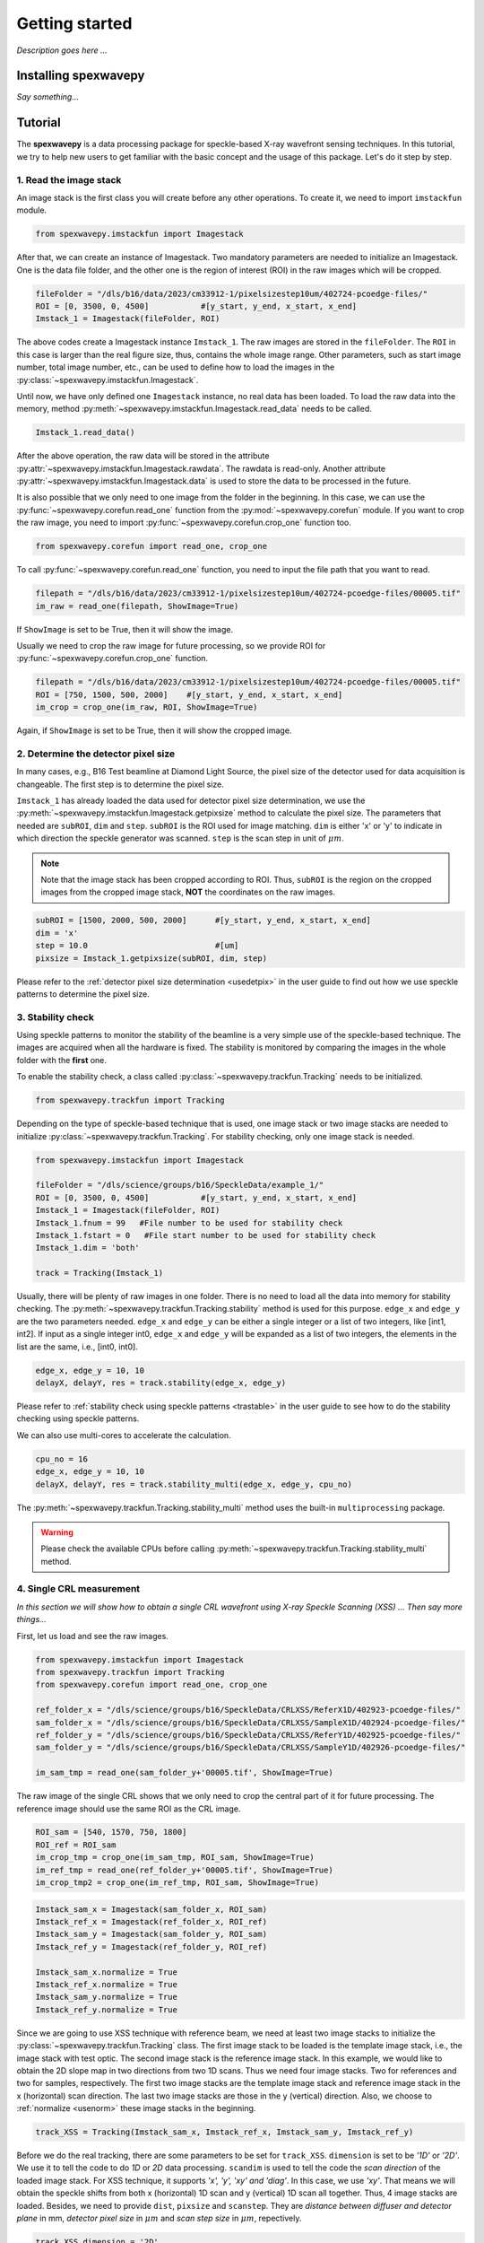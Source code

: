 ===============
Getting started
===============
*Description goes here ...*

.. _install:

Installing spexwavepy
=====================
*Say something...*

.. _tutorial:

Tutorial
========
The **spexwavepy** is a data processing package for speckle-based X-ray wavefront sensing techniques. 
In this tutorial, we try to help new users to get familiar with the basic concept and the usage of this package.
Let's do it step by step.

.. _tuimstack:

1. Read the image stack
-----------------------
An image stack is the first class you will create before any other operations. 
To create it, we need to import ``imstackfun`` module.

.. code-block:: Python

   from spexwavepy.imstackfun import Imagestack

After that, we can create an instance of Imagestack. 
Two mandatory parameters are needed to initialize an Imagestack. 
One is the data file folder, and the other one is the region of interest (ROI) in the raw images which will be cropped.  

.. code-block:: Python

   fileFolder = "/dls/b16/data/2023/cm33912-1/pixelsizestep10um/402724-pcoedge-files/"
   ROI = [0, 3500, 0, 4500]           #[y_start, y_end, x_start, x_end]
   Imstack_1 = Imagestack(fileFolder, ROI)

The above codes create a Imagestack instance ``Imstack_1``. 
The raw images are stored in the ``fileFolder``. 
The ``ROI`` in this case is larger than the real figure size,
thus, contains the whole image range.
Other parameters, such as start image number, total image number, etc., 
can be used to define how to load the images in the :py:class:`~spexwavepy.imstackfun.Imagestack`.

Until now, we have only defined one ``Imagestack`` instance, no real data has been loaded.
To load the raw data into the memory, method :py:meth:`~spexwavepy.imstackfun.Imagestack.read_data`
needs to be called.

.. code-block:: Python

   Imstack_1.read_data()

After the above operation, the raw data will be stored in the attribute 
:py:attr:`~spexwavepy.imstackfun.Imagestack.rawdata`.
The rawdata is read-only. Another attribute 
:py:attr:`~spexwavepy.imstackfun.Imagestack.data` 
is used to store the data to be processed in the future.

It is also possible that we only need to one image from the folder in the beginning.
In this case, we can use the :py:func:`~spexwavepy.corefun.read_one` function from 
the :py:mod:`~spexwavepy.corefun` module. If you want to crop the raw image, 
you need to import :py:func:`~spexwavepy.corefun.crop_one` function too.

.. code-block:: Python

   from spexwavepy.corefun import read_one, crop_one

To call :py:func:`~spexwavepy.corefun.read_one` function, 
you need to input the file path that you want to read.

.. code-block:: Python

   filepath = "/dls/b16/data/2023/cm33912-1/pixelsizestep10um/402724-pcoedge-files/00005.tif"
   im_raw = read_one(filepath, ShowImage=True)

If ``ShowImage`` is set to be True, then it will show the image.

.. image:: _static/readone.png
   :width: 80%

Usually we need to crop the raw image for future processing, so we provide ROI for 
:py:func:`~spexwavepy.corefun.crop_one` function.

.. code-block:: Python

   filepath = "/dls/b16/data/2023/cm33912-1/pixelsizestep10um/402724-pcoedge-files/00005.tif"
   ROI = [750, 1500, 500, 2000]    #[y_start, y_end, x_start, x_end]
   im_crop = crop_one(im_raw, ROI, ShowImage=True)

Again, if ``ShowImage`` is set to be True, then it will show the cropped image.

.. image:: _static/cropone.png
   :width: 80%

.. _tudetpix:

2. Determine the detector pixel size
------------------------------------
In many cases, e.g., B16 Test beamline at Diamond Light Source, 
the pixel size of the detector used for data acquisition is changeable. 
The first step is to determine the pixel size.

``Imstack_1`` has already loaded the data used for detector pixel size determination,
we use the :py:meth:`~spexwavepy.imstackfun.Imagestack.getpixsize` method to calculate the pixel size.
The parameters that needed are ``subROI``, ``dim`` and ``step``.
``subROI`` is the ROI used for image matching. 
``dim`` is either 'x' or 'y' to indicate in which direction the speckle generator was scanned.
``step`` is the scan step in unit of :math:`\mu m`.

.. note::
   Note that the image stack has been cropped according to ROI. 
   Thus, ``subROI`` is the region on the cropped images from the cropped image stack,
   **NOT** the coordinates on the raw images.  

.. code-block:: Python

   subROI = [1500, 2000, 500, 2000]      #[y_start, y_end, x_start, x_end]
   dim = 'x'
   step = 10.0                           #[um]
   pixsize = Imstack_1.getpixsize(subROI, dim, step)

Please refer to the :ref:`detector pixel size determination <usedetpix>` in the user guide to 
find out how we use speckle patterns to determine the pixel size.

.. _tustable:

3. Stability check
------------------
Using speckle patterns to monitor the stability of the beamline is 
a very simple use of the speckle-based technique. 
The images are acquired when all the hardware is fixed. 
The stability is monitored by comparing the images in the whole folder with the **first** one.

To enable the stability check, 
a class called :py:class:`~spexwavepy.trackfun.Tracking` needs to be initialized.

.. code-block:: Python 

   from spexwavepy.trackfun import Tracking 

Depending on the type of speckle-based technique that is used, 
one image stack or two image stacks are needed to initialize :py:class:`~spexwavepy.trackfun.Tracking`.
For stability checking, only one image stack is needed. 

.. code-block:: Python 

   from spexwavepy.imstackfun import Imagestack

   fileFolder = "/dls/science/groups/b16/SpeckleData/example_1/"
   ROI = [0, 3500, 0, 4500]           #[y_start, y_end, x_start, x_end]
   Imstack_1 = Imagestack(fileFolder, ROI)
   Imstack_1.fnum = 99   #File number to be used for stability check
   Imstack_1.fstart = 0   #File start number to be used for stability check
   Imstack_1.dim = 'both'

   track = Tracking(Imstack_1)

Usually, there will be plenty of raw images in one folder. 
There is no need to load all the data into memory for stability checking. 
The :py:meth:`~spexwavepy.trackfun.Tracking.stability` method is used for this purpose.
``edge_x`` and ``edge_y`` are the two parameters needed.
``edge_x`` and ``edge_y`` can be either a single integer or a list of two integers, 
like [int1, int2]. If input as a single integer int0, 
``edge_x`` and ``edge_y`` will be expanded as a list of two integers, 
the elements in the list are the same, i.e., [int0, int0]. 

.. code-block:: Python 
   
   edge_x, edge_y = 10, 10
   delayX, delayY, res = track.stability(edge_x, edge_y)

Please refer to :ref:`stability check using speckle patterns <trastable>` in the user guide
to see how to do the stability checking using speckle patterns. 

.. image:: _static/stableres.png
   :width: 80%

We can also use multi-cores to accelerate the calculation.

.. code-block:: Python 
   
   cpu_no = 16
   edge_x, edge_y = 10, 10
   delayX, delayY, res = track.stability_multi(edge_x, edge_y, cpu_no)

The :py:meth:`~spexwavepy.trackfun.Tracking.stability_multi` method uses the 
built-in ``multiprocessing`` package.

.. warning::
   Please check the available CPUs before calling :py:meth:`~spexwavepy.trackfun.Tracking.stability_multi` method. 

.. _tuCRL:

4. Single CRL measurement
-------------------------
*In this section we will show how to obtain a single CRL wavefront using X-ray Speckle Scanning (XSS) ... Then say more things...*

First, let us load and see the raw images.

.. code-block:: Python

   from spexwavepy.imstackfun import Imagestack
   from spexwavepy.trackfun import Tracking 
   from spexwavepy.corefun import read_one, crop_one

   ref_folder_x = "/dls/science/groups/b16/SpeckleData/CRLXSS/ReferX1D/402923-pcoedge-files/"
   sam_folder_x = "/dls/science/groups/b16/SpeckleData/CRLXSS/SampleX1D/402924-pcoedge-files/"
   ref_folder_y = "/dls/science/groups/b16/SpeckleData/CRLXSS/ReferY1D/402925-pcoedge-files/"
   sam_folder_y = "/dls/science/groups/b16/SpeckleData/CRLXSS/SampleY1D/402926-pcoedge-files/"

   im_sam_tmp = read_one(sam_folder_y+'00005.tif', ShowImage=True)

.. image:: _static/crlraw.png
   :width: 80%

The raw image of the single CRL shows that we only need to crop the central part of it 
for future processing. 
The reference image should use the same ROI as the CRL image.

.. code-block:: Python

   ROI_sam = [540, 1570, 750, 1800]
   ROI_ref = ROI_sam
   im_crop_tmp = crop_one(im_sam_tmp, ROI_sam, ShowImage=True)
   im_ref_tmp = read_one(ref_folder_y+'00005.tif', ShowImage=True)
   im_crop_tmp2 = crop_one(im_ref_tmp, ROI_sam, ShowImage=True)
 

.. image:: _static/crlcrop.png
   :width: 90%

.. code-block:: Python

   Imstack_sam_x = Imagestack(sam_folder_x, ROI_sam)
   Imstack_ref_x = Imagestack(ref_folder_x, ROI_ref)
   Imstack_sam_y = Imagestack(sam_folder_y, ROI_sam)
   Imstack_ref_y = Imagestack(ref_folder_y, ROI_ref)

   Imstack_sam_x.normalize = True
   Imstack_ref_x.normalize = True
   Imstack_sam_y.normalize = True
   Imstack_ref_y.normalize = True

Since we are going to use XSS technique with reference beam, 
we need at least two image stacks to initialize the :py:class:`~spexwavepy.trackfun.Tracking` class.
The first image stack to be loaded is the template image stack, i.e., the image stack with test optic.
The second image stack is the reference image stack.
In this example, we would like to obtain the 2D slope map in two directions from two
1D scans. Thus we need four image stacks. Two for references and two for samples, respectively. 
The first two image stacks are the template image stack and reference image stack 
in the x (horizontal) scan direction. The last two image stacks are those in the
y (vertical) direction. Also, we choose to :ref:`normalize <usenorm>` these image stacks in the beginning.

.. code-block:: Python

   track_XSS = Tracking(Imstack_sam_x, Imstack_ref_x, Imstack_sam_y, Imstack_ref_y)

Before we do the real tracking, there are some parameters to be set for ``track_XSS``. 
``dimension`` is set to be `'1D'` or `'2D'`. 
We use it to tell the code to do `1D` or `2D` data processing. ``scandim`` is used to tell
the code the `scan direction` of the loaded image stack. For XSS technique, it supports
`'x', 'y', 'xy' and 'diag'`. In this case, we use `'xy'`. That means we will obtain the
speckle shifts from both x (horizontal) 1D scan and y (vertical) 1D scan all together.
Thus, 4 image stacks are loaded. Besides, we need to provide
``dist``, ``pixsize`` and ``scanstep``. They are `distance between diffuser and detector plane` in 
mm, `detector pixel size` in :math:`\mu m` and `scan step size` in :math:`\mu m`, repectively.


.. code-block:: Python

   track_XSS.dimension = '2D'
   track_XSS.scandim = 'xy'
   track_XSS.dist = 623.    #[mm]
   track_XSS.pixsize = 1.03    #[um]
   track_XSS.scanstep = 1.0    #[um]


There are several compulsory input for 
:py:func:`~spexwavepy.trackfun.Tracking.XSS_withrefer` function before we call it. 
``edge_x``, ``edge_y`` and ``edge_z`` define the edges of the raw images in the image stack to be
cut in order to be trackable. ``width`` is the window width used for 1D tracking, 
``pad_xy`` determines how large the extra area needed for the reference image. 
See :ref:`User guide <traXSS>` for detailed description.

.. code-block:: Python

   edge_x = 20
   edge_y = 20
   edge_z = 8
   width = 30
   pad_xy = 20

Then we call :py:func:`~spexwavepy.trackfun.Tracking.XSS_withrefer` function. 
In the beginning, we can set the ``display`` to be ``True`` to have a check
of the settings of all the parameters.

.. code-block:: Python

   track_XSS.XSS_withrefer(edge_x, edge_y, edge_z, width, pad_xy, display=True)

.. note::
   
   Double click the mouse will terminate the display.

If every parameter is set appropriately, the following window will appear. 
The top-left is the template image, the top-right is the reference image,
the bottom-left is the tracking coefficient matrix, the bottom-right is the central cut 
of the matrix.

.. image:: _static/XSSdisplay.png
   :width: 80%

Switch off ``display`` if we want to do the real calculation.

.. code-block:: Python

   track_XSS.XSS_withrefer(edge_x, edge_y, edge_z, width, pad_xy, display=False)

If you have multicores, you can also use the multi-core version of this function,
:py:func:`~spexwavepy.trackfun.Tracking.XSS_withrefer_multi`. The only additional
parameter is ``cpu_no``.

.. code-block:: Python

   track_XSS.XSS_withrefer_multi(edge_x, edge_y, edge_z, width, pad_xy, cpu_no=16)

After calling the :py:func:`~spexwavepy.trackfun.Tracking.XSS_withrefer` or 
:py:func:`~spexwavepy.trackfun.Tracking.XSS_withrefer_multi` function,
the 2D shift map in both x and y direction are stored in the ``delayX`` and 
``delayY`` attribute. Likewise, the 2D slope map are stored in the 
``sloX`` and ``sloY`` attribute.

.. code-block:: Python

   plt.imshow(track_XSS.delayX, cmap='jet')
   plt.xlabel('x [pixel]')
   plt.ylabel('y [pixel]')
   plt.colorbar()
   plt.title('Shift in x direction')

   plt.figure()
   plt.imshow(track_XSS.delayY, cmap='jet')
   plt.xlabel('x [pixel]')
   plt.ylabel('y [pixel]')
   plt.colorbar()
   plt.title('Shift in y direction')

   plt.figure()
   plt.imshow(track_XSS.sloX, cmap='jet')
   plt.xlabel('x [pixel]')
   plt.ylabel('y [pixel]')
   plt.colorbar(label=r'$\mu$rad')
   plt.title('Slope in x direction')

   plt.figure()
   plt.imshow(track_XSS.sloY, cmap='jet')
   plt.xlabel('x [pixel]')
   plt.ylabel('y [pixel]')
   plt.colorbar(label=r'$\mu$rad')
   plt.title('Slope in y direction')

.. image:: _static/XSS_delayandslope.png
   :width: 90%

We know that the tested single CRL has a surface of paraboloid of revolution.
Thus, its 2D slope map will be a tilted plane. Let's calculate the slope of this plane.
We extract the central horizontal line from the slope map in horizontal direction.

.. code-block:: Python

   plt.figure()
   plt.plot(track_XSS.sloX[500, :], label='Raw data')

The curve of slope in the central part can be fitted with a straight line, 
if we cut the edge of this curve.

.. code-block:: Python

   sloX_cen = track_XSS.sloX[500, :]
   sloX_cen_fit = sloX_cen[200:800]
   sloX_coord = np.arange(200, 800, 1)
   fit_para_X = np.polyfit(sloX_coord, sloX_cen_fit, deg=1)

We plot the fitted line and the raw curve together.

.. code-block:: Python

   plt.plot(np.arange(200, 800, 1), track_XSS.sloX[500, 200:800], label='Partial data')
   x_plot = np.arange(1, len(track_XSS.sloX[500, :])+1, 1)
   plt.plot(x_plot, fit_para_X[0]*x_plot+fit_para_X[1], label='Fitted line')
   plt.legend()
   plt.xlabel('Pixel')
   plt.ylabel('Slope ['+'$\mu rad$'+']')
   plt.title('X slope')

.. image:: _static/XSS_fitx.png
   :width: 80%

Likewise, we do the same thing on y direction.

.. code-block:: Python

   sloY_cen = track_XSS.sloY[:, 450]
   sloY_cen_fit = sloY_cen[200:780]
   sloY_coord = np.arange(200, 780, 1)
   fit_para_Y = np.polyfit(sloY_coord, sloY_cen_fit, deg=1)

   plt.figure()
   plt.plot(track_XSS.sloY[:, 450], label='Raw data')
   plt.plot(np.arange(200, 780, 1), track_XSS.sloY[200:780, 450], label='Partial data')
   y_plot = np.arange(1, len(track_XSS.sloY[:, 450])+1, 1)
   plt.plot(y_plot, fit_para_Y[0]*y_plot+fit_para_Y[1], label='Fitted line')
   plt.legend()
   plt.xlabel('Pixel')
   plt.ylabel('Slope ['+'$\mu rad$'+']')
   plt.title('Y slope')

.. image:: _static/XSS_fity.png
   :width: 80%

Let's check the fitting parameter in both directions. 

.. code-block:: Python

   print("Fiiting parameters in x direction:", fit_para_X)
   print("Fiiting parameters in y direction:", fit_para_Y)
 
.. parsed-literal::
   Fitting parameters in x direction: [ 0.01470974 -6.86428282]
   Fitting parameters in y direction: [ 0.01475435 -7.04149456]

We can see the slope of the two fitted straight lines are very close.
The slope for the ideal single 2D CRL in both directions is a tilted plane.
We use the fitting parameters to generated this plane.

.. code-block:: Python

   y_dim_tmp, _ = track_XSS.sloX.shape
   planeXcoord = np.arange(1, len(sloX_cen)+1, 1)
   planeX = planeXcoord * fit_para_X[0] + fit_para_X[1]
   planeX = np.array([list(planeX)] * y_dim_tmp)

   _, x_dim_tmp = track_XSS.sloY.shape
   planeYcoord = np.arange(1, len(sloY_cen)+1, 1)
   planeY = planeYcoord * fit_para_Y[0] + fit_para_Y[1]
   planeY = np.rot90(np.array([list(planeY)] * x_dim_tmp), k=-1)

To estimate the slope error, we subtract the fitted plane.

.. code-block:: Python

   sloErr_x = track_XSS.sloX - planeX
   sloErr_y = track_XSS.sloY - planeY

After that, we plot the 2D map of the slope error.

.. code-block:: Python

   plt.figure()
   y_dim_tmp, x_dim_tmp = track_XSS.sloX.shape
   plt.imshow(sloErr_x, cmap='jet', vmin=-0.5, vmax=0.5, extent=[0, x_dim_tmp*track_XSS.pixsize, y_dim_tmp*track_XSS.pixsize, 0])
   plt.colorbar(label=r'$\mu rad$')
   plt.xlabel(r'$\mu m$')
   plt.ylabel(r'$\mu m$')
   plt.title('Slope error in X direction')

   plt.figure()
   y_dim_tmp, x_dim_tmp = track_XSS.sloY.shape
   plt.imshow(sloErr_y, cmap='jet', vmin=-0.5, vmax=0.5, extent=[0, x_dim_tmp*track_XSS.pixsize, y_dim_tmp*track_XSS.pixsize, 0])
   plt.colorbar(label=r'$\mu rad$')
   plt.xlabel(r'$\mu m$')
   plt.ylabel(r'$\mu m$')
   plt.title('Slope error in Y direction')

.. image:: _static/XSSsloerr.png
   :width: 90%

Next, we can do 2D integration to obtain the surface of the wavefront.

.. code-block:: Python

   surface = Integration2D_SCS(track_XSS.sloX, track_XSS.sloY) 

For the 2D integration, please see the :ref:`User guide <use2Dint>` for details.
The x and y coordinate in the 2D integrations are in the unit of :math:`\mu m`. 
The output height is in the unit of pm. 
Let's see the integrated surface.

.. code-block:: Python

   plt.figure()
   plt.imshow(surface, cmap='jet')

.. image:: _static/XSSintsurf.png
   :width: 60%

The surface should be cutted in order to be fitted.

.. code-block:: Python

   surface2fit = surface[200:750, 150:750]

   plt.figure()
   plt.imshow(surface2fit, cmap='jet')

.. image:: _static/XSSintsurfcut.png
   :width: 60%

The ideal wavefront after a single CRL is defined as: 

.. math::
   z = \frac{(x-x_0)^2+(y-y_0)^2}{2f} + z_0

We fit the measured wavefront to the above ideal function.

.. code-block:: Python

   def ideal_surf(data, x0, y0, R, z0):
       x = data[0]
       y = data[1]

       return ((x-x0)**2 + (y-y0)**2) / R + z0

   x_surf = np.arange(150, 750)
   y_surf = np.arange(200, 750)
   X_surf, Y_surf = np.meshgrid(x_surf, y_surf)
   X = np.ravel(X_surf)
   Y = np.ravel(Y_surf)
   XY_data = [X, Y]
   Z_data = np.ravel(surface2fit)
   p_init = [(150+750)//2, (200+750)//2, 10, np.mean(Z_data)]
   popt, pcov = scipy.optimize.curve_fit(ideal_surf, XY_data, Z_data, p_init)

Since the real pixel size is 1.03 :math:`\mu m` rather than the assumed 1 :math:`\mu m`,
the real ``f`` should be 70.16 m.

.. code-block:: Python

   print("f is {:.4f} m.".format(popt[2]/2*track_XSS.pixsize))

.. parsed-literal::

   f is 70.1582 m.

The beam energy is 15.5 keV, the CRL is made of Be, the :math:`\delta` for
Be at 15.5 keV is around :math:`1.42\times 10^{-6}`.
According to the relation 

.. math::
   f = \frac{R}{2 \delta}

The ``R`` will be 199.25 :math:`\mu m`. It is close to 200 :math:`\mu m` 
which is the value the manufacturer provided. 

.. code-block:: Python

   delta=1.42 * 1.e-6
   print("R is {:.2f} um.".format(popt[2]*track_XSS.pixsize*delta*1.e6))

.. parsed-literal::

   R is 199.25 um.

From the parameters ``popt`` we can obtain the fitted surface.

.. code-block:: Python

   y_dim_tmp, x_dim_tmp = surface.shape
   x_plot = np.arange(0, x_dim_tmp)
   y_plot = np.arange(0, y_dim_tmp)
   X_plot, Y_plot = np.meshgrid(x_plot, y_plot)
   surf_fit = (((X_plot-popt[0])**2+(Y_plot-popt[1])**2)/popt[2]+popt[3])     

The residual is ``surface``-``surf_fit``. Remeber that the real pixel size is 
1.03 :math:`\mu m` instead of 1 :math:`\mu m`, this factor should be multiplied.
Also, we cut the outside part of the CRL using a mask.

.. code-block:: Python

   residual = surface - surf_fit
   mask = 1 - (np.abs(residual)>20)*np.ones(residual.shape)
   residual = residual * mask * track_XSS.pixsize         #[pm]

Divide the residual with :math:`\delta`, we have the residual 
height error of single CRL. Also we can convert the wavefront 
surface to the CRL thinckness distribution.

.. code-block:: Python

   delta = 1.42 * 1.e-6
   T_residual = residual / (delta * 1.e6)                  #[um]
   T_crl = surface * track_XSS.pixsize / (delta * 1.e6) * 1.e-3  #[mm]

We display the 2D residual height error map.

.. code-block:: Python

   plt.figure()
   y_dim_tmp, x_dim_tmp = T_residual.shape
   plt.imshow(T_residual, cmap='jet', extent=[0, x_dim_tmp*track_XSS.pixsize, y_dim_tmp*track_XSS.pixsize, 0])
   plt.colorbar(label=r'$\mu m$')
   plt.xlabel(r'$\mu m$')
   plt.ylabel(r'$\mu m$')
   plt.title('Residual thickness error')

.. image:: _static/XSSheighterr.png
   :width: 80%

Likewise, we can also draw the 3D CRL height surface shape.

.. code-block:: Python

   from mpl_toolkits import mplot3d
   plt.figure()
   y_dim_tmp, x_dim_tmp = T_crl.shape
   ax = plt.axes(projection='3d')
   ax.plot_surface(X_plot*track_XSS.pixsize, Y_plot*track_XSS.pixsize, (T_crl-np.min(T_crl)), rstride=1, cstride=1, cmap='jet', edgecolor='none')
   ax.set_title('Be single CRL')
   ax.set_xlabel(r'$\mu$m')
   ax.set_ylabel(r'$\mu$m')
   ax.set_zlabel(r'mm')

.. image:: _static/XSScrlheight.png
   :width: 80%



